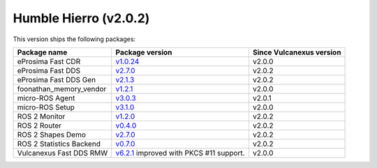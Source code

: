Humble Hierro (v2.0.2)
^^^^^^^^^^^^^^^^^^^^^^

This version ships the following packages:

.. list-table::
    :header-rows: 1

    * - Package name
      - Package version
      - Since Vulcanexus version
    * - eProsima Fast CDR
      - `v1.0.24 <https://github.com/eProsima/Fast-CDR/releases/tag/v1.0.24>`__
      - v2.0.0
    * - eProsima Fast DDS
      - `v2.7.0 <https://fast-dds.docs.eprosima.com/en/latest/notes/notes.html#version-2-7-0>`__
      - v2.0.2
    * - eProsima Fast DDS Gen
      - `v2.1.3 <https://github.com/eProsima/Fast-DDS-Gen/releases/tag/v2.1.3>`__
      - v2.0.2
    * - foonathan_memory_vendor
      - `v1.2.1 <https://github.com/eProsima/foonathan_memory_vendor/releases/tag/v1.2.1>`__
      - v2.0.0
    * - micro-ROS Agent
      - `v3.0.3 <https://github.com/micro-ROS/micro-ROS-Agent/blob/humble/micro_ros_agent/CHANGELOG.rst#303-2022-06-13>`__
      - v2.0.1
    * - micro-ROS Setup
      - `v3.1.0 <https://github.com/micro-ROS/micro_ros_setup/blob/humble/CHANGELOG.rst#310-2022-05-25>`__
      - v2.0.0
    * - ROS 2 Monitor
      - `v1.2.0 <https://fast-dds-monitor.readthedocs.io/en/latest/rst/notes/notes.html#version-v1-2-0>`__
      - v2.0.2
    * - ROS 2 Router
      - `v0.4.0 <https://eprosima-dds-router.readthedocs.io/en/latest/rst/notes/notes.html#version-v0-4-0>`__
      - v2.0.2
    * - ROS 2 Shapes Demo
      - `v2.7.0 <https://eprosima-shapes-demo.readthedocs.io/en/latest/notes/notes.html#version-2-7-0>`__
      - v2.0.2
    * - ROS 2 Statistics Backend
      - `v0.7.0 <https://fast-dds-statistics-backend.readthedocs.io/en/latest/rst/notes/notes.html#version-0-7-0>`__
      - v2.0.2
    * - Vulcanexus Fast DDS RMW
      - `v6.2.1 <https://github.com/eProsima/rmw_fastrtps/blob/humble/rmw_fastrtps_cpp/CHANGELOG.rst#621-2022-03-28>`__ improved with PKCS #11 support.
      - v2.0.0
